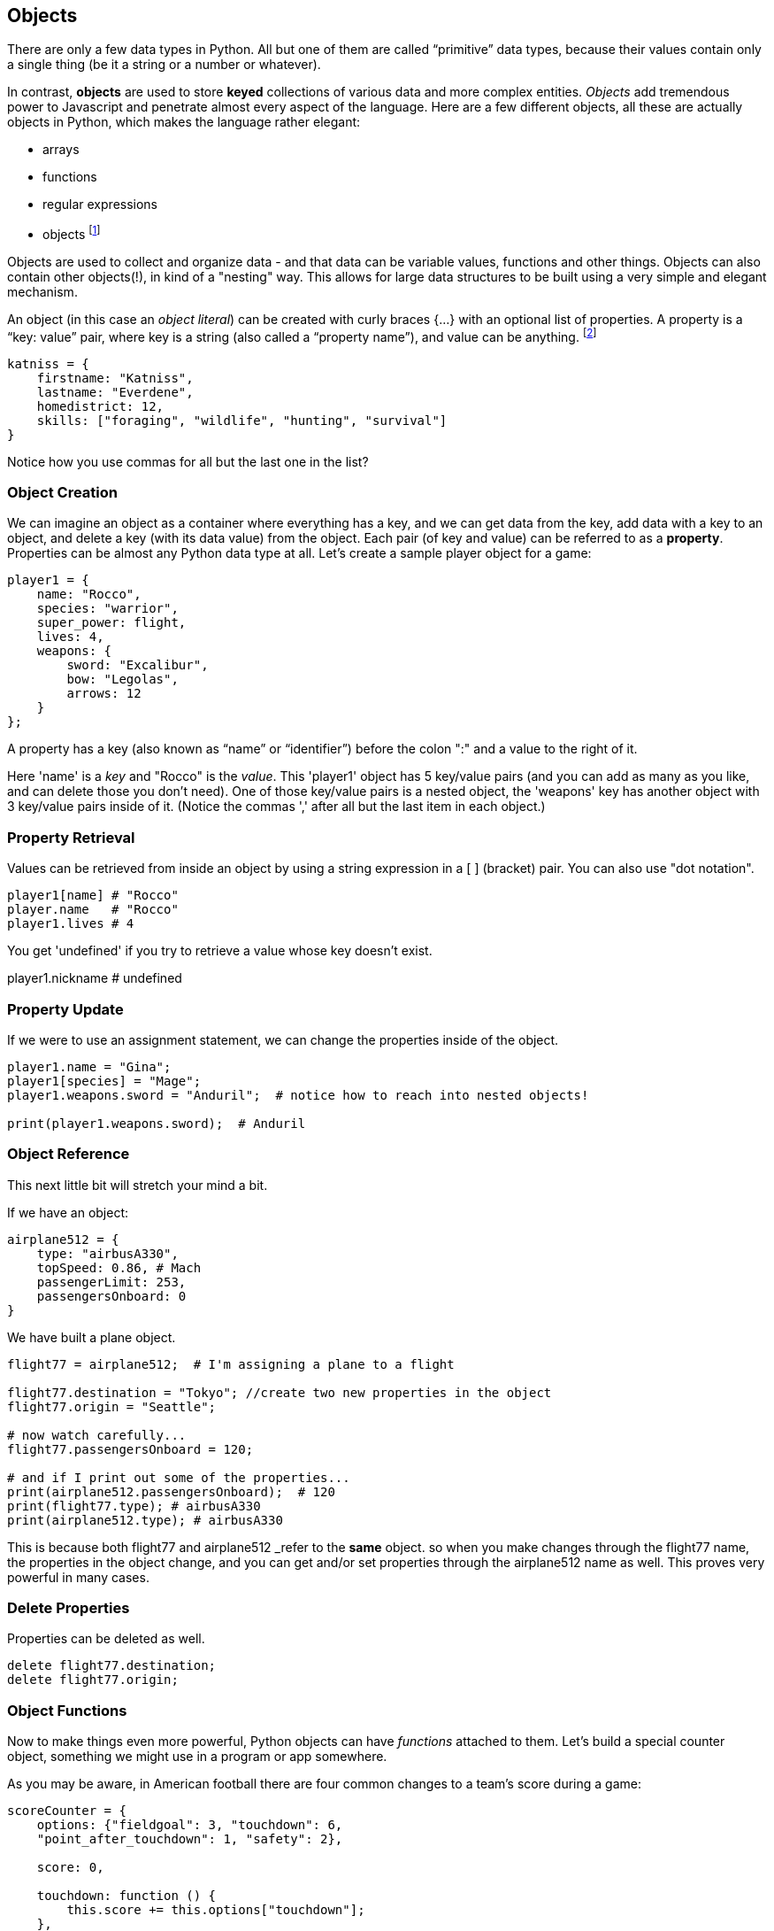 
== Objects

There are only a few data types in Python. All but one of them are called “primitive” data types, because their values contain only a single thing (be it a string or a number or whatever).

In contrast, *objects* are used to store *keyed* collections of various data and more complex entities. 
_Objects_ add tremendous power to Javascript and penetrate almost every aspect of the language. 
Here are a few different objects, all these are actually objects in Python, which makes the language rather elegant:

* arrays
* functions
* regular expressions 
* objects footnote:[Now, unlike a lot of languages, Python has no notion of _classes_. It uses a different model of _prototypes_.]

Objects are used to collect and organize data - and that data can be variable values, functions and other things. 
Objects can also contain other objects(!), in kind of a "nesting" way. 
This allows for large data structures to be built using a very simple and elegant mechanism.

An object (in this case an _object literal_) can be created with curly braces {…} with an optional list of properties. 
A property is a “key: value” pair, where key is a string (also called a “property name”), and value can be anything. footnote:[In some languages, a listing of key/value pairs is called a dictionary, an associative array or a hashtable.]

[source]
----
katniss = {
    firstname: "Katniss",
    lastname: "Everdene",
    homedistrict: 12,
    skills: ["foraging", "wildlife", "hunting", "survival"]
}
----

Notice how you use commas for all but the last one in the list?

=== Object Creation

We can imagine an object as a container where everything has a key, and we can get data from the key, add data with a key to an object, and delete a key (with its data value) from the object.
Each pair (of key and value) can be referred to as a *property*. Properties can be almost any Python data type at all. Let's create a sample player object for a game:

[source]
----
player1 = {
    name: "Rocco",
    species: "warrior",
    super_power: flight,
    lives: 4,
    weapons: {
        sword: "Excalibur",
        bow: "Legolas",
        arrows: 12
    }
};
----

A property has a key (also known as “name” or “identifier”) before the colon ":" and a value to the right of it.

Here 'name' is a _key_ and "Rocco" is the _value_. 
This 'player1' object has 5 key/value pairs (and you can add as many as you like, and can delete those you don't need). 
One of those key/value pairs is a nested object, the 'weapons' key has another object with 3 key/value pairs inside of it. 
(Notice the commas ',' after all but the last item in each object.)

=== Property Retrieval

Values can be retrieved from inside an object by using a string expression in a [ ] (bracket) pair. You can also use "dot notation". 

[source]
----
player1[name] # "Rocco"
player.name   # "Rocco"
player1.lives # 4
----

You get 'undefined' if you try to retrieve a value whose key doesn't exist.

player1.nickname  # undefined

=== Property Update

If we were to use an assignment statement, we can change the properties inside of the object.

[source]
----
player1.name = "Gina";
player1[species] = "Mage";
player1.weapons.sword = "Anduril";  # notice how to reach into nested objects!

print(player1.weapons.sword);  # Anduril
----

=== Object Reference

This next little bit will stretch your mind a bit. 

If we have an object:

[source]
----
airplane512 = {
    type: "airbusA330",
    topSpeed: 0.86, # Mach
    passengerLimit: 253,
    passengersOnboard: 0
}
----

We have built a plane object.

[source]
----
flight77 = airplane512;  # I'm assigning a plane to a flight

flight77.destination = "Tokyo"; //create two new properties in the object
flight77.origin = "Seattle";

# now watch carefully...
flight77.passengersOnboard = 120;

# and if I print out some of the properties...
print(airplane512.passengersOnboard);  # 120
print(flight77.type); # airbusA330
print(airplane512.type); # airbusA330
----

This is because both flight77 and airplane512 _refer to the *same* object. so when you make changes through the flight77 name, the properties in the object change, and you can get and/or set properties through the airplane512 name as well. This proves very powerful in many cases.

=== Delete Properties

Properties can be deleted as well.

[source]
----
delete flight77.destination;
delete flight77.origin;
----

=== Object Functions

Now to make things even more powerful, Python objects can have _functions_ attached to them.
Let's build a special counter object, something we might use in a program or app somewhere.

As you may be aware, in American football there are four common changes to a team's score during a game:

[source]
----
scoreCounter = {
    options: {"fieldgoal": 3, "touchdown": 6, 
    "point_after_touchdown": 1, "safety": 2},
    
    score: 0,
    
    touchdown: function () {
        this.score += this.options["touchdown"];
    },
    fieldgoal: function () {
        this.score += this.options["fieldgoal"];
    },
    pat: function () {
        this.score += this.options["point_after_touchdown"];
    },
    safety: function () {
        this.score += this.options["safety"];
    },
    get_score: function () {
        return this.score;
    }
}
----

We can use that object, with its function method-functions like this:

[source]
----
scoreCounter.touchdown(); # add 6
scoreCounter.pat(); # add 1
scoreCounter.fieldgoal(); # add 3

print(scoreCounter.get_score()); # ??
----

There are two data properties (options and score), and 5(!) functions. These functions are called *method-functions* (functions which are attached to an object), and get invoked when you make the _method-function call_ (or _invoke_ the method-function on the _object_).

Notice the *this* variable. _This_ is the special variable used to refer to the _object itself_. (which is a rather advanced topic for this book, so, we'll leave it right there. When you get a chance, read about _this_ in a deeper Python resource.)

=== Follow Ons

There are a number of very powerful things we have left out of this discussion about Python objects.
We have not covered the ideas of *prototypes* and the *prototype chain* here, which are not really needed for the assessment you may be taking. We also have not discussed an extremely powerful concept, *closures*. But rest assured, there is much much more for you to learn about Objects in Python. 
Master what we've written about here and then forge ahead into more complicated and powerful capabilities.

There is a lot more to learn about Python.